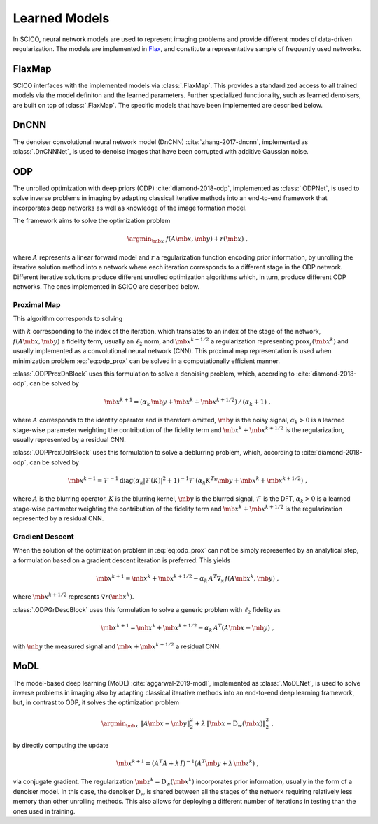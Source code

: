Learned Models
==============

In SCICO, neural network models are used to represent imaging problems and provide different modes of data-driven regularization.
The models are implemented in `Flax <https://flax.readthedocs.io/>`_, and constitute a representative sample of frequently used networks.


FlaxMap
-------

SCICO interfaces with the implemented models via :class:`.FlaxMap`. This provides a standardized access to all trained models via the model definiton and the learned parameters. Further specialized functionality, such as learned denoisers, are built on top of :class:`.FlaxMap`. The specific models that have been implemented are described below.



DnCNN
-----

The denoiser convolutional neural network model (DnCNN) :cite:`zhang-2017-dncnn`, implemented as :class:`.DnCNNNet`, is used to denoise images that have been corrupted with additive Gaussian noise.



ODP
---

The unrolled optimization with deep priors (ODP) :cite:`diamond-2018-odp`, implemented as :class:`.ODPNet`, is used to solve inverse problems in imaging by adapting classical iterative methods into an end-to-end framework that incorporates deep networks as well as knowledge of the image formation model.

The framework aims to solve the optimization problem

.. math::
   \argmin_{\mb{x}} \; f(A \mb{x}, \mb{y}) + r(\mb{x}) \;,

where :math:`A` represents a linear forward model and :math:`r` a regularization function encoding prior information, by unrolling the iterative solution method into a network where each iteration corresponds to a different stage in the ODP network. Different iterative solutions produce different unrolled optimization algorithms which, in turn, produce different ODP networks. The ones implemented in SCICO are described below.


Proximal Map
^^^^^^^^^^^^

This algorithm corresponds to solving

.. math::
   :label: eq:odp_prox

   \argmin_{\mb{x}} \; \alpha_k \, f(A \mb{x}, \mb{y}) + \frac{1}{2} \| \mb{x} - \mb{x}^k - \mb{x}^{k+1/2} \|_2^2 \;,

with :math:`k` corresponding to the index of the iteration, which translates to an index of the stage of the network, :math:`f(A \mb{x}, \mb{y})` a fidelity term, usually an :math:`\ell_2` norm, and :math:`\mb{x}^{k+1/2}` a regularization representing :math:`\mathrm{prox}_r (\mb{x}^k)` and usually implemented as a convolutional neural network (CNN). This proximal map representation is used when minimization problem :eq:`eq:odp_prox` can be solved in a computationally efficient manner.

:class:`.ODPProxDnBlock` uses this formulation to solve a denoising problem, which, according to :cite:`diamond-2018-odp`, can be solved by

.. math::
   \mb{x}^{k+1} = (\alpha_k \, \mb{y} + \mb{x}^k + \mb{x}^{k+1/2}) \, / \, (\alpha_k + 1) \;,

where :math:`A` corresponds to the identity operator and is therefore omitted, :math:`\mb{y}` is the noisy signal, :math:`\alpha_k > 0` is a learned stage-wise parameter weighting the contribution of the fidelity term and :math:`\mb{x}^k + \mb{x}^{k+1/2}` is the regularization, usually represented by a residual CNN.


:class:`.ODPProxDblrBlock` uses this formulation to solve a deblurring problem, which, according to :cite:`diamond-2018-odp`, can be solved by

.. math::
   \mb{x}^{k+1} = \mathcal{F}^{-1} \mathrm{diag} (\alpha_k | \mathcal{F}(K)|^2 + 1 )^{-1} \mathcal{F} \, (\alpha_k K^T * \mb{y} + \mb{x}^k + \mb{x}^{k+1/2}) \;,

where :math:`A` is the blurring operator, :math:`K` is the blurring kernel, :math:`\mb{y}` is the blurred signal, :math:`\mathcal{F}` is the DFT, :math:`\alpha_k > 0` is a learned  stage-wise parameter weighting the contribution of the fidelity term and :math:`\mb{x}^k + \mb{x}^{k+1/2}` is the regularization represented by a residual CNN.


Gradient Descent
^^^^^^^^^^^^^^^^

When the solution of the optimization problem in :eq:`eq:odp_prox` can not be simply represented by an analytical step, a formulation based on a gradient descent iteration is preferred. This yields

.. math::
   \mb{x}^{k+1} = \mb{x}^k + \mb{x}^{k+1/2} - \alpha_k \, A^T \nabla_x \, f(A \mb{x}^k, \mb{y}) \;,

where :math:`\mb{x}^{k+1/2}` represents :math:`\nabla r(\mb{x}^k)`.

:class:`.ODPGrDescBlock` uses this formulation to solve a generic problem with :math:`\ell_2` fidelity as

.. math::
   \mb{x}^{k+1} = \mb{x}^k + \mb{x}^{k+1/2} - \alpha_k \, A^T (A \mb{x} - \mb{y}) \;,

with :math:`\mb{y}` the measured signal and :math:`\mb{x} + \mb{x}^{k+1/2}` a residual CNN.


MoDL
----

The model-based deep learning (MoDL) :cite:`aggarwal-2019-modl`, implemented as :class:`.MoDLNet`, is used to solve inverse problems in imaging also by adapting classical iterative methods into an end-to-end deep learning framework, but, in contrast to ODP, it solves the optimization problem

.. math::
   \argmin_{\mb{x}} \; \| A \mb{x} - \mb{y}\|_2^2 + \lambda \, \| \mb{x} - \mathrm{D}_w(\mb{x})\|_2^2 \;,

by directly computing the update

.. math::
   \mb{x}^{k+1} = (A^T A + \lambda \, I)^{-1} (A^T \mb{y} + \lambda \, \mb{z}^k) \;,

via conjugate gradient. The regularization :math:`\mb{z}^k = \mathrm{D}_w(\mb{x}^{k})` incorporates prior information, usually in the form of a denoiser model. In this case, the denoiser :math:`\mathrm{D}_w` is shared between all the stages of the network requiring relatively less memory than other unrolling methods. This also allows for deploying a different number of iterations in testing than the ones used in training.
